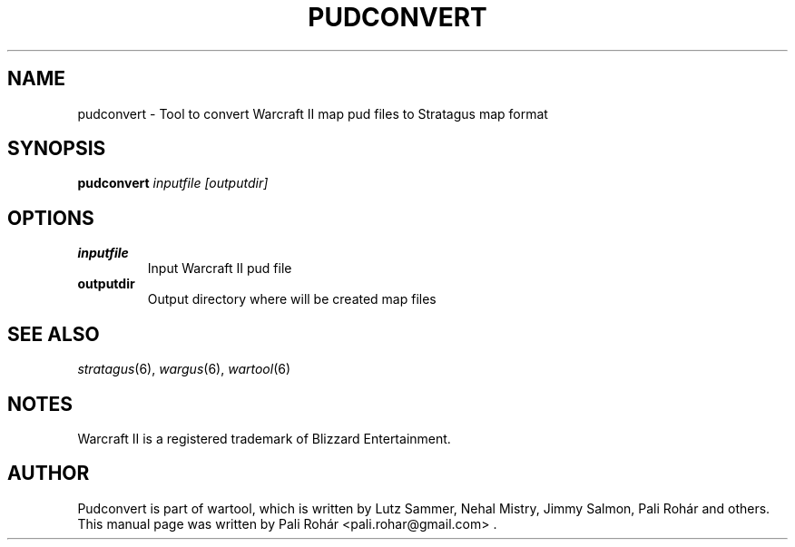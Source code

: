 .TH PUDCONVERT 6 "Aug 2011" "Wargus v2.3"
.SH NAME
pudconvert \- Tool to convert Warcraft II map pud files to Stratagus map format
.SH SYNOPSIS
.B pudconvert
.I "inputfile [outputdir]"
.SH OPTIONS
.TP
.B inputfile
Input Warcraft II pud file
.TP
.B outputdir
Output directory where will be created map files
.SH "SEE ALSO"
.PD 0
.TP
\fIstratagus\fP(6), \fIwargus\fP(6), \fIwartool\fP(6)
.SH NOTES
Warcraft II is a registered trademark of Blizzard Entertainment.
.SH AUTHOR
Pudconvert is part of wartool, which is written by Lutz Sammer, Nehal Mistry, Jimmy Salmon, Pali Rohár and others.
.PP
This manual page was written by Pali Rohár <pali.rohar@gmail.com> .
